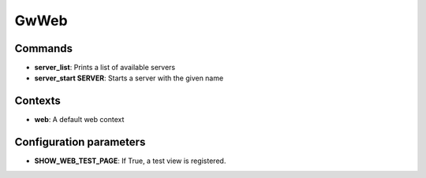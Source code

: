GwWeb
=====


Commands
--------

* **server_list**: Prints a list of available servers
* **server_start SERVER**: Starts a server with the given name

Contexts
--------

* **web**: A default web context

Configuration parameters
------------------------

* **SHOW_WEB_TEST_PAGE**: If True, a test view is registered.